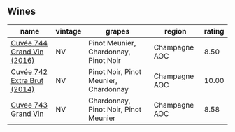 
** Wines

#+attr_html: :class wines-table
|                                                                     name | vintage |                                grapes |        region | rating |
|--------------------------------------------------------------------------+---------+---------------------------------------+---------------+--------|
|  [[barberry:/wines/3d289f72-4a84-4d3e-9598-4865b952b023][Cuvée 744 Grand Vin (2016)]] |      NV | Pinot Meunier, Chardonnay, Pinot Noir | Champagne AOC |   8.50 |
| [[barberry:/wines/7361e3ae-a0a0-494d-a027-63acd9abdded][Cuvée 742 Extra Brut (2014)]] |      NV | Pinot Noir, Pinot Meunier, Chardonnay | Champagne AOC |  10.00 |
|         [[barberry:/wines/e6963fbd-e081-4322-9113-81f73d7110fe][Cuvee 743 Grand Vin]] |      NV | Chardonnay, Pinot Noir, Pinot Meunier | Champagne AOC |   8.58 |
